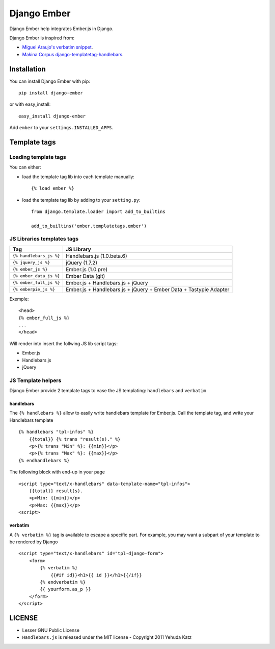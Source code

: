 Django Ember
============

Django Ember help integrates Ember.js in Django.

Django Ember is inspired from:

- `Miguel Araujo's verbatim snippet <https://gist.github.com/893408>`_.
- `Makina Corpus django-templatetag-handlebars <https://github.com/makinacorpus/django-templatetag-handlebars>`_.

Installation
------------

You can install Django Ember with pip::

    pip install django-ember

or with easy_install::

    easy_install django-ember


Add ``ember`` to your ``settings.INSTALLED_APPS``.


Template tags
-------------

Loading template tags
*********************
You can either:

- load the template tag lib into each template manually::

    {% load ember %}

- load the template tag lib by adding to your ``setting.py``::

    from django.template.loader import add_to_builtins

    add_to_builtins('ember.templatetags.ember')


JS Libraries templates tags
***************************

========================= ===================================================================
           Tag                                         JS Library
========================= ===================================================================
 ``{% handlebars_js %}``   Handlebars.js (1.0.beta.6)
 ``{% jquery_js %}``       jQuery (1.7.2)
 ``{% ember_js %}``        Ember.js (1.0.pre)
 ``{% ember_data_js %}``   Ember Data (git)
 ``{% ember_full_js %}``   Ember.js + Handlebars.js + jQuery
 ``{% emberpie_js %}``     Ember.js + Handlebars.js + jQuery + Ember Data + Tastypie Adapter
========================= ===================================================================

Exemple::

    <head>
    {% ember_full_js %}
    ...
    </head>

Will render into insert the follwing JS lib script tags:

- Ember.js
- Handlebars.js
- jQuery


JS Template helpers
*******************
Django Ember provide 2 template tags to ease the JS templating: ``handlebars`` and ``verbatim``

handlebars
~~~~~~~~~~
The ``{% handlebars %}`` allow to easily write handlebars template for Ember.js.
Call the template tag, and write your Handlebars template ::

    {% handlebars "tpl-infos" %}
        {{total}} {% trans "result(s)." %}
        <p>{% trans "Min" %}: {{min}}</p>
        <p>{% trans "Max" %}: {{max}}</p>
    {% endhandlebars %}

The following block with end-up in your page ::

    <script type="text/x-handlebars" data-template-name="tpl-infos">
        {{total}} result(s).
        <p>Min: {{min}}</p>
        <p>Max: {{max}}</p>
    <script>


verbatim
~~~~~~~~

A ``{% verbatim %}`` tag is available to escape a specific part. For
example, you may want a subpart of your template to be rendered by Django ::

    <script type="text/x-handlebars" id="tpl-django-form">
        <form>
            {% verbatim %}
                {{#if id}}<h1>{{ id }}</h1>{{/if}}
            {% endverbatim %}
            {{ yourform.as_p }}
        </form>
    </script>


LICENSE
-------

- Lesser GNU Public License
- ``Handlebars.js`` is released under the MIT license - Copyright 2011 Yehuda Katz
